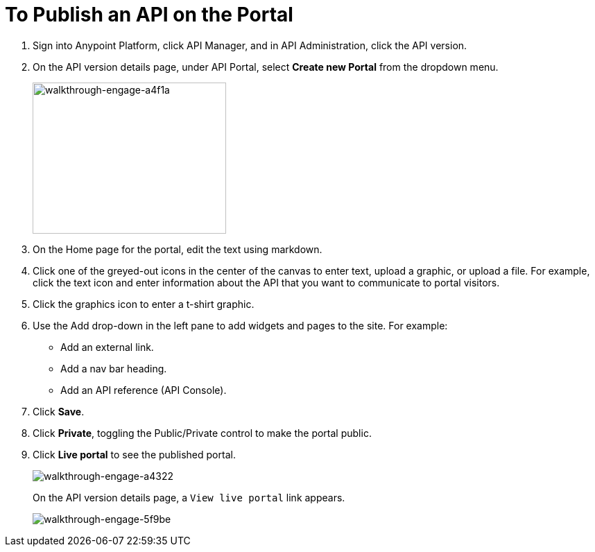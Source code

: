= To Publish an API on the Portal
:keywords: api, portal, console, portal

. Sign into Anypoint Platform, click API Manager, and in API Administration, click the API version.
. On the API version details page, under API Portal, select *Create new Portal* from the dropdown menu. 
+
image::walkthrough-engage-a4f1a.png[walkthrough-engage-a4f1a,height=218,width=279]
+
. On the Home page for the portal, edit the text using markdown.
. Click one of the greyed-out icons in the center of the canvas to enter text, upload a graphic, or upload a file. For example, click the text icon and enter information about the API that you want to communicate to portal visitors.
. Click the graphics icon to enter a t-shirt graphic.
. Use the Add drop-down in the left pane to add widgets and pages to the site. For example:
* Add an external link.
* Add a nav bar heading.
* Add an API reference (API Console).
+
. Click *Save*.
. Click *Private*, toggling the Public/Private control to make the portal public.
. Click *Live portal* to see the published portal.
+
image::walkthrough-engage-a4322.png[walkthrough-engage-a4322]
+
On the API version details page, a `View live portal` link appears.
+
image::walkthrough-engage-5f9be.png[walkthrough-engage-5f9be]
